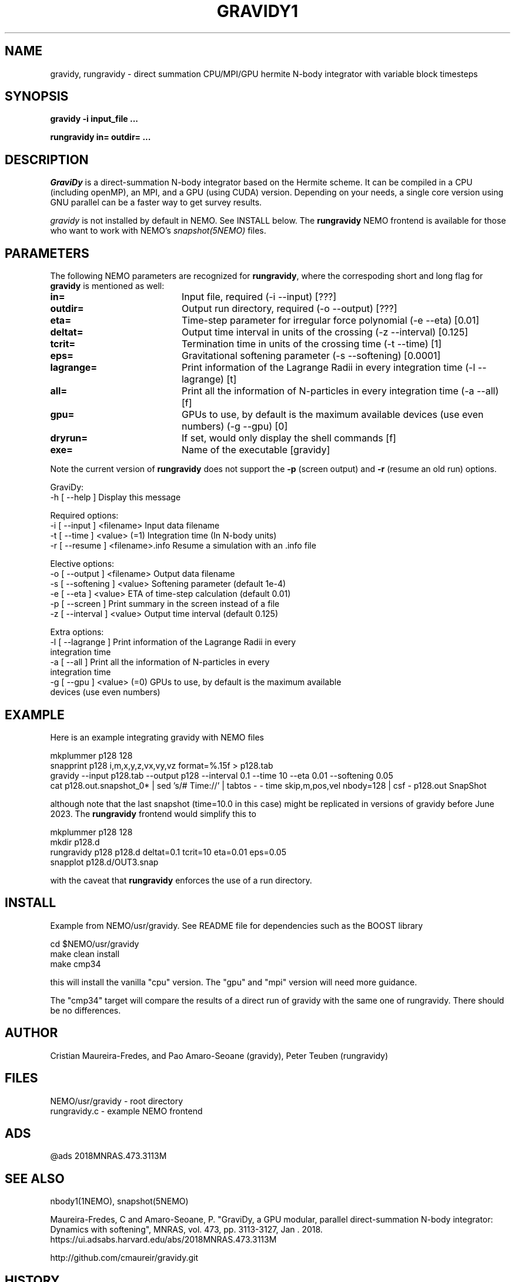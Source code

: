 .TH GRAVIDY1 1NEMO "16 June 2023"

.SH "NAME"
gravidy, rungravidy \- direct summation CPU/MPI/GPU hermite N-body integrator with variable block timesteps

.SH "SYNOPSIS"
\fBgravidy -i input_file ...\fP
.PP
\fBrungravidy in= outdir= ...\fP

.SH "DESCRIPTION"
\fIGraviDy\fP is a direct-summation N-body integrator based on the Hermite scheme. It can be compiled in a CPU (including openMP),
an MPI, and a GPU (using CUDA) version. Depending on your needs, a single core version using GNU parallel can be a faster
way to get survey results.
.PP
\fIgravidy\fP is not installed by default in NEMO. See INSTALL below. The \fBrungravidy\fP NEMO frontend is
available for those who want to work with NEMO's \fIsnapshot(5NEMO)\fP files.

.SH "PARAMETERS"
The following NEMO parameters are recognized for \fBrungravidy\fP, where the correspoding short and long flag for \fBgravidy\fP is
mentioned as well:
.TP 20
\fBin=\fP
Input file, required (-i --input) [???]
.TP
\fBoutdir=\fP
Output run directory, required (-o --output) [???] 
.TP
\fBeta=\fP
Time-step parameter for irregular force polynomial (-e --eta) [0.01]
.TP
\fBdeltat=\fP
Output time interval in units of the crossing (-z --interval)  [0.125]
.TP
\fBtcrit=\fP
Termination time in units of the crossing time (-t --time) [1]
.TP
\fBeps=\fP
Gravitational softening parameter (-s --softening) [0.0001]  
.TP
\fBlagrange=\fP
Print information of the Lagrange Radii in every integration time (-l --lagrange) [t]
.TP
\fBall=\fP
Print all the information of N-particles in every integration time (-a --all) [f]
.TP
\fBgpu=\fP
GPUs to use, by default is the maximum available devices (use even numbers) (-g --gpu) [0]
.TP
\fBdryrun=\fP
If set, would only display the shell commands  [f]      
.TP 
\fBexe=\fP
Name of the executable [gravidy]
.PP
Note the current version of \fBrungravidy\fP does not support the \fB-p\fP (screen output)
and \fB-r\fP (resume an old run) options.

.nf

GraviDy:
  -h [ --help ]         Display this message

Required options:
  -i [ --input ] <filename>       Input data filename
  -t [ --time ] <value> (=1)      Integration time (In N-body units)
  -r [ --resume ] <filename>.info Resume a simulation with an .info file

Elective options:
  -o [ --output ] <filename>      Output data filename
  -s [ --softening ] <value>      Softening parameter (default 1e-4)
  -e [ --eta ] <value>            ETA of time-step calculation (default 0.01)
  -p [ --screen ]                 Print summary in the screen instead of a file
  -z [ --interval ] <value>       Output time interval (default 0.125)

Extra options:
  -l [ --lagrange ]               Print information of the Lagrange Radii in every
                                  integration time
  -a [ --all ]                    Print all the information of N-particles in every
                                  integration time
  -g [ --gpu ] <value> (=0)       GPUs to use, by default is the maximum available
                                  devices (use even numbers)
.fi

.SH "EXAMPLE"
Here is an example integrating gravidy with NEMO files
.nf

  mkplummer p128 128
  snapprint p128 i,m,x,y,z,vx,vy,vz format=%.15f > p128.tab
  gravidy --input p128.tab --output p128 --interval 0.1 --time 10 --eta 0.01 --softening 0.05
  cat p128.out.snapshot_0* | sed 's/# Time://' | tabtos - - time skip,m,pos,vel nbody=128 | csf - p128.out SnapShot
  
.fi
although note that the last snapshot (time=10.0 in this case) might be replicated in versions of gravidy before June 2023.
The \fBrungravidy\fP frontend would simplify this to
.nf

  mkplummer p128 128
  mkdir p128.d
  rungravidy p128 p128.d deltat=0.1 tcrit=10 eta=0.01 eps=0.05
  snapplot p128.d/OUT3.snap
  
.fi
with the caveat that \fBrungravidy\fP enforces the use of a run directory. 

.SH "INSTALL"
Example from NEMO/usr/gravidy. See README file for dependencies such as the BOOST library
.nf

   cd $NEMO/usr/gravidy
   make clean install
   make cmp34
   
.fi
this will install the vanilla "cpu" version.   The "gpu" and "mpi" version will need more guidance.
.PP
The "cmp34" target will compare the results of a direct run of gravidy with the same one of rungravidy. There
should be no differences.
.PP

.SH "AUTHOR"
Cristian Maureira-Fredes, and Pao Amaro-Seoane (gravidy), Peter Teuben (rungravidy)

.SH "FILES"
.nf
NEMO/usr/gravidy - root directory
rungravidy.c - example NEMO frontend
.fi

.SH "ADS"
@ads 2018MNRAS.473.3113M

.SH "SEE ALSO"
nbody1(1NEMO), snapshot(5NEMO)
.PP
Maureira-Fredes, C and Amaro-Seoane, P. "GraviDy, a GPU modular, parallel direct-summation N-body integrator: Dynamics with softening",
MNRAS, vol. 473, pp. 3113-3127, Jan . 2018.  https://ui.adsabs.harvard.edu/abs/2018MNRAS.473.3113M
.PP
http://github.com/cmaureir/gravidy.git

.SH "HISTORY"
.nf
.ta +1.5i +5.5i
12-feb-2017	example added	PJT
6-apr-2023	add install note	PJT
16-jun-2023	(rungravidy v0.4 now using gravidy default parameters	PJT
21-jun-2023	fixed gravidy last duplicated snapshot	PJT
.fi
